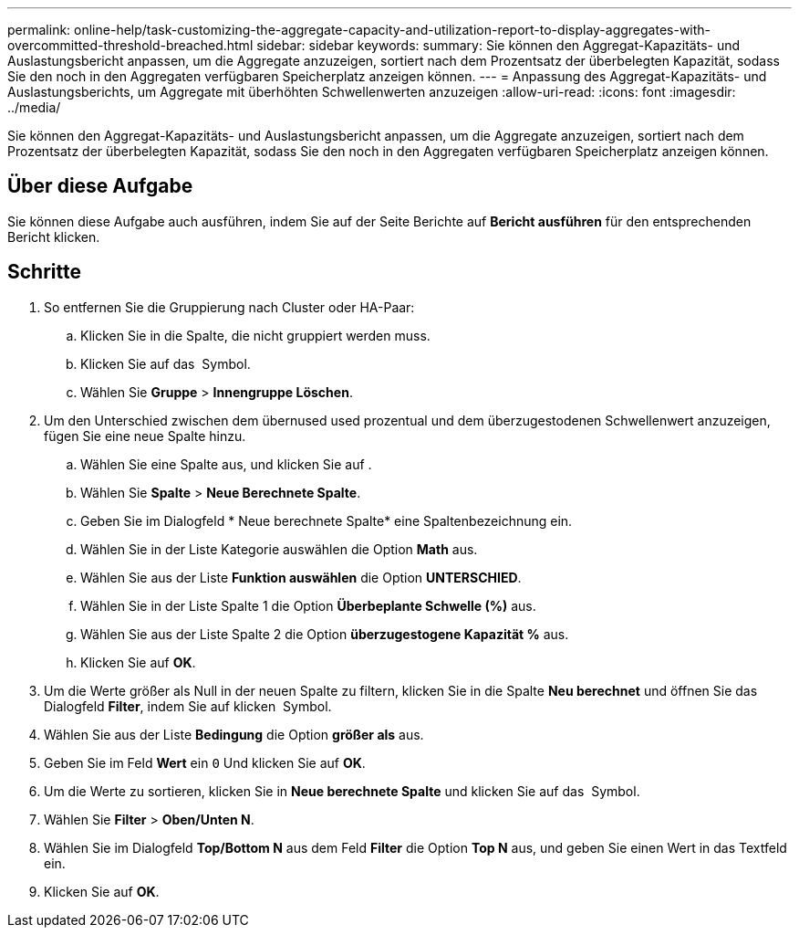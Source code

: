 ---
permalink: online-help/task-customizing-the-aggregate-capacity-and-utilization-report-to-display-aggregates-with-overcommitted-threshold-breached.html 
sidebar: sidebar 
keywords:  
summary: Sie können den Aggregat-Kapazitäts- und Auslastungsbericht anpassen, um die Aggregate anzuzeigen, sortiert nach dem Prozentsatz der überbelegten Kapazität, sodass Sie den noch in den Aggregaten verfügbaren Speicherplatz anzeigen können. 
---
= Anpassung des Aggregat-Kapazitäts- und Auslastungsberichts, um Aggregate mit überhöhten Schwellenwerten anzuzeigen
:allow-uri-read: 
:icons: font
:imagesdir: ../media/


[role="lead"]
Sie können den Aggregat-Kapazitäts- und Auslastungsbericht anpassen, um die Aggregate anzuzeigen, sortiert nach dem Prozentsatz der überbelegten Kapazität, sodass Sie den noch in den Aggregaten verfügbaren Speicherplatz anzeigen können.



== Über diese Aufgabe

Sie können diese Aufgabe auch ausführen, indem Sie auf der Seite Berichte auf *Bericht ausführen* für den entsprechenden Bericht klicken.



== Schritte

. So entfernen Sie die Gruppierung nach Cluster oder HA-Paar:
+
.. Klicken Sie in die Spalte, die nicht gruppiert werden muss.
.. Klicken Sie auf das image:../media/click-to-see-menu.gif[""] Symbol.
.. Wählen Sie *Gruppe* > *Innengruppe Löschen*.


. Um den Unterschied zwischen dem übernused used prozentual und dem überzugestodenen Schwellenwert anzuzeigen, fügen Sie eine neue Spalte hinzu.
+
.. Wählen Sie eine Spalte aus, und klicken Sie auf image:../media/click-to-see-menu.gif[""].
.. Wählen Sie *Spalte* > *Neue Berechnete Spalte*.
.. Geben Sie im Dialogfeld * Neue berechnete Spalte* eine Spaltenbezeichnung ein.
.. Wählen Sie in der Liste Kategorie auswählen die Option *Math* aus.
.. Wählen Sie aus der Liste *Funktion auswählen* die Option *UNTERSCHIED*.
.. Wählen Sie in der Liste Spalte 1 die Option *Überbeplante Schwelle (%)* aus.
.. Wählen Sie aus der Liste Spalte 2 die Option *überzugestogene Kapazität %* aus.
.. Klicken Sie auf *OK*.


. Um die Werte größer als Null in der neuen Spalte zu filtern, klicken Sie in die Spalte *Neu berechnet* und öffnen Sie das Dialogfeld *Filter*, indem Sie auf klicken image:../media/click-to-filter.gif[""] Symbol.
. Wählen Sie aus der Liste *Bedingung* die Option *größer als* aus.
. Geben Sie im Feld *Wert* ein `0` Und klicken Sie auf *OK*.
. Um die Werte zu sortieren, klicken Sie in *Neue berechnete Spalte* und klicken Sie auf das image:../media/click-to-see-menu.gif[""] Symbol.
. Wählen Sie *Filter* > *Oben/Unten N*.
. Wählen Sie im Dialogfeld *Top/Bottom N* aus dem Feld *Filter* die Option *Top N* aus, und geben Sie einen Wert in das Textfeld ein.
. Klicken Sie auf *OK*.


